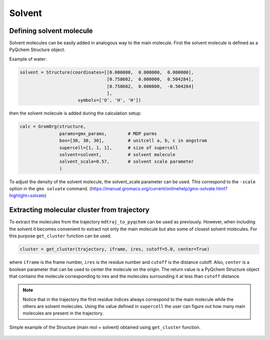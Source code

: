 .. highlight:: rst

Solvent
=======

Defining solvent molecule
-------------------------

Solvent molecules can be easily added in analogous way to the main molecule.
First the solvent molecule is defined as a PyQchem Structure object.

Example of water:

.. code-block:: python

    solvent = Structure(coordinates=[[0.000000,  0.000000,  0.000000],
                                     [0.758602,  0.000000,  0.504284],
                                     [0.758602,  0.000000,  -0.504284]
                                     ],
                          symbols=['O', 'H', 'H'])

then the solvent molecule is added during the calculation setup:

.. code-block:: python

    calc = GromOrg(structure,
                   params=gmx_params,        # MDP parms
                   box=[30, 30, 30],         # unitcell a, b, c in angstrom
                   supercell=[1, 1, 1],      # size of supercell
                   solvent=solvent,          # solvent molecule
                   solvent_scale=0.57,       # solvent scale parameter
                   )

To adjust the density of the solvent molecule, the solvent_scale parameter can be used.
This correspond to the ``-scale`` option in the ``gmx solvate`` command.
(https://manual.gromacs.org/current/onlinehelp/gmx-solvate.html?highlight=solvate)

Extracting molecular cluster from trajectory
--------------------------------------------

To extract the molecules from the trajectory ``mdtraj_to_pyqchem`` can be used as previously.
However, when including the solvent it becomes convenient to extract not only the main molecule
but also some of closest solvent molecules. For this purpose ``get_cluster`` function can be used.

.. code-block:: python

    cluster = get_cluster(trajectory, iframe, ires, cutoff=5.0, center=True)


where ``iframe`` is the frame number, ``ires`` is the residue number and ``cutoff`` is the distance cutoff.
Also, ``center`` is a boolean parameter that can be used to center the molecule on the origin. The return
value is a PyQchem Structure object that contains the molecule corresponding to ires and the molecules
surrounding it at less than ``cutoff`` distance.

.. note::
    Notice that in the trajectory the first residue indices always correspond to the main molecule while the
    others are solvent molecules. Using the value defined in ``supercell`` the user can figure out how many
    main molecules are present in the trajectory.

.. figure:: images/solvent.png
   :scale: 50 %
   :align: center

   Simple example of the Structure (main mol + solvent) obtained using ``get_cluster`` function.